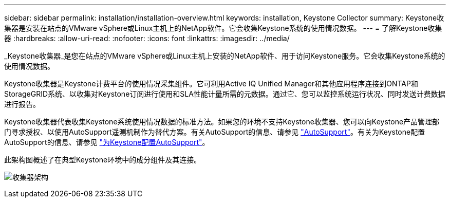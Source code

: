 ---
sidebar: sidebar 
permalink: installation/installation-overview.html 
keywords: installation, Keystone Collector 
summary: Keystone收集器是安装在站点的VMware vSphere或Linux主机上的NetApp软件。它会收集Keystone系统的使用情况数据。 
---
= 了解Keystone收集器
:hardbreaks:
:allow-uri-read: 
:nofooter: 
:icons: font
:linkattrs: 
:imagesdir: ../media/


[role="lead"]
_Keystone收集器_是您在站点的VMware vSphere或Linux主机上安装的NetApp软件、用于访问Keystone服务。它会收集Keystone系统的使用情况数据。

Keystone收集器是Keystone计费平台的使用情况采集组件。它可利用Active IQ Unified Manager和其他应用程序连接到ONTAP和StorageGRID系统、以收集对Keystone订阅进行使用和SLA性能计量所需的元数据。通过它、您可以监控系统运行状况、同时发送计费数据进行报告。

Keystone收集器代表收集Keystone系统使用情况数据的标准方法。如果您的环境不支持Keystone收集器、您可以向Keystone产品管理部门寻求授权、以使用AutoSupport遥测机制作为替代方案。有关AutoSupport的信息、请参见 https://docs.netapp.com/us-en/active-iq/concept_autosupport.html["AutoSupport"^]。有关为Keystone配置AutoSupport的信息、请参见 link:../installation/asup-config.html["为Keystone配置AutoSupport"]。

此架构图概述了在典型Keystone环境中的成分组件及其连接。

image:collector-arch.png["收集器架构"]
